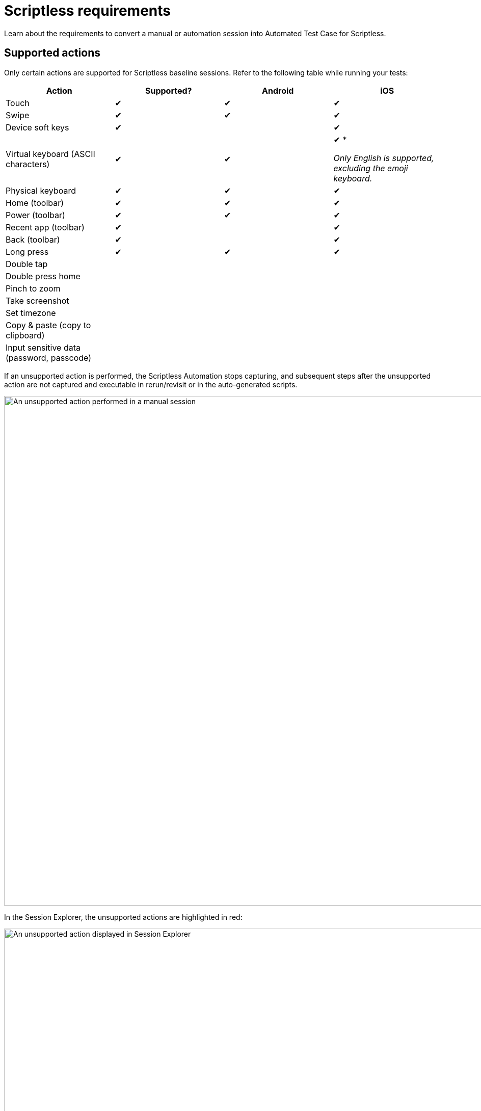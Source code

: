 = Scriptless requirements
:navtitle: Scriptless requirements

Learn about the requirements to convert a manual or automation session into Automated Test Case for Scriptless.

== Supported actions

// tag::supported-actions[]

Only certain actions are supported for Scriptless baseline sessions. Refer to the following table while running your tests:

[cols="1,1,1,1"]
|===
|Action |Supported? |Android |iOS

|Touch
|&#10004;
|&#10004;
|&#10004;

|Swipe
|&#10004;
|&#10004;
|&#10004;

|Device soft keys
|&#10004;
|
|&#10004;

|Virtual keyboard (ASCII characters)
|&#10004;
|&#10004;
b|&#10004; *

_Only English is supported, excluding the emoji keyboard._

|Physical keyboard
|&#10004;
|&#10004;
|&#10004;

|Home (toolbar)
|&#10004;
|&#10004;
|&#10004;

|Power (toolbar)
|&#10004;
|&#10004;
|&#10004;

|Recent app (toolbar)
|&#10004;
|
|&#10004;

|Back (toolbar)
|&#10004;
|
|&#10004;

|Long press
|&#10004;
|&#10004;
|&#10004;

|Double tap
|
|
|

|Double press home
|
|
|

|Pinch to zoom
|
|
|

|Take screenshot
|
|
|

|Set timezone
|
|
|

|Copy & paste (copy to clipboard)
|
|
|

|Input sensitive data (password, passcode)
|
|
|
|===

If an unsupported action is performed, the Scriptless Automation stops capturing, and subsequent steps after the unsupported action are not captured and executable in rerun/revisit or in the auto-generated scripts.

image:scriptless-automation:scriptless-unsupported-action.png[width=1000,alt="An unsupported action performed in a manual session"]

In the Session Explorer, the unsupported actions are highlighted in red:

image:scriptless-automation:unsupported-action-session-explorer.png[width=1000,alt="An unsupported action displayed in Session Explorer"]

In the Automated Test Case, only test steps before the unsupported action are included:

image:scriptless-automation:unsupported-action-automated-test-case.png[width=1000,alt="An unsupported action displayed in Automated Test Case"]

// end::supported-actions[]

== Application requirements

The following requirements pertain to the application(s) installed and/or opened in the manual or automation session:

* Must not contain dynamic content. Examples: news apps, games, etc.

* Must not contain CAPTCHA verification flow.

* Must enable `.setWebContentDebuggingEnable` for Android apps. If this configuration is disabled, Kobiton cannot access the HTML source of the application. Visit https://developer.chrome.com/docs/devtools/remote-debugging/webviews/#configure_webviews_for_debugging[this link] for more information.
